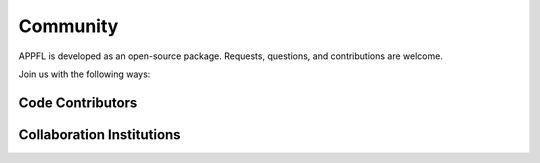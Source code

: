 Community
=========

APPFL is developed as an open-source package. Requests, questions, and contributions are welcome.

Join us with the following ways:

.. raw:: html

    <div class="social-links" style="text-align: center;">
        <div style="display: inline-block; margin: 0 20px;">
            <a href="https://github.com/APPFL/APPFL" target="_blank" style="cursor: pointer;">
                <img src="../_static/github.png" alt="GitHub">
            </a>
            <div>GitHub</div>
        </div>
        <div style="display: inline-block; margin: 0 20px;">
            <a href="https://discord.gg/bBW56EYGUS" target="_blank" style="cursor: pointer;">
                <img src="../_static/discord.png" alt="Discord">
            </a>
            <div>Discord</div>
        </div>
        <div style="display: inline-block; margin: 0 20px;">
            <a href="https://www.youtube.com/channel/UCzwiJboiJW3dLI0UndnDy5g" target="_blank" style="cursor: pointer;">
                <img src="../_static/youtube.png" alt="YouTube">
            </a>
            <div>YouTube</div>
        </div>
    </div>

Code Contributors
-----------------

.. contributors:: APPFL/APPFL
    :avatars:
    :order: ASC

Collaboration Institutions
--------------------------

.. raw:: html

    <style>
    .logo-grid {
        display: grid;
        grid-template-columns: repeat(3, 1fr);
        gap: 20px;
        align-items: center;
    }
    .logo-grid img {
        width: 200px;
        margin: auto;
    }
    </style>

    <div class="logo-grid">
        <img src="../_static/anl.png" alt="Argonne National Laboratory">
        <img src="../_static/uchicago.png" alt="University of Chicago">
        <img src="../_static/uiuc.png" alt="University of Illinois Urbana-Champaign">
        <img src="../_static/asu.png" alt="Arizona State University">
        <img src="../_static/osu.svg" alt="Ohio State University">
        <img src="../_static/ucsc.png" alt="UC Santa Cruz">
        <img src="../_static/git.png" alt="Georgia Institute of Technology">
        <img src="../_static/cambridge.png" alt="University of Cambridge">
        <img src="../_static/uc_merced.png" alt="UC Merced">
        <img src="../_static/broad.png" alt="Broad Institute">
        <img src="../_static/uw.png" alt="University of Washington">
    </div>
